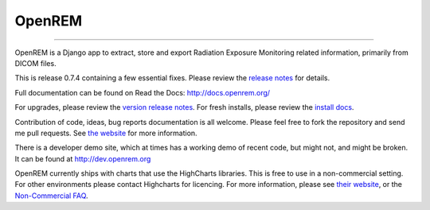 #######
OpenREM
#######
====================

.. image:: https://coveralls.io/repos/bitbucket/openrem/openrem/badge.svg?branch=develop
    :target: https://coveralls.io/bitbucket/openrem/openrem?branch=develop

.. image:: https://img.shields.io/pypi/v/openrem.svg?
    :target: https://badge.fury.io/py/openrem

.. image:: https://img.shields.io/pypi/pyversions/openrem.svg?
    :target: https://badge.fury.io/py/openrem

.. image:: https://img.shields.io/bitbucket/issues/openrem/openrem.svg?
    :target: https://bitbucket.org/openrem/openrem/issues?status=new&status=open

.. image:: https://www.quantifiedcode.com/api/v1/project/ed6462bb44f4462189fd8777ab26e8dd/snapshot/origin:develop:HEAD/badge.svg?
    :target: https://www.quantifiedcode.com/app/project/ed6462bb44f4462189fd8777ab26e8dd
    :alt: QuantifiedCode issues

OpenREM is a Django app to extract, store and export Radiation Exposure
Monitoring related information, primarily from DICOM files.

This is release 0.7.4 containing a few essential fixes. Please review the
`release notes <http://docs.openrem.org/en/0.7.4/release-0.7.4.html>`_ for details.

Full documentation can be found on Read the Docs: http://docs.openrem.org/

For upgrades, please review the `version release notes <http://docs.openrem.org/en/0.7.4/release-0.7.4.html>`_. For
fresh installs, please review the `install docs <http://docs.openrem.org/en/0.7.4/install.html>`_.

Contribution of code, ideas, bug reports documentation is all welcome.
Please feel free to fork the repository and send me pull requests. See
`the website <http://openrem.org/getinvolved>`_ for more information.

There is a developer demo site, which at times has a working demo of recent code, but might not, and 
might be broken. It can be found at http://dev.openrem.org

OpenREM currently ships with charts that use the HighCharts libraries. This is free to use in a non-commercial setting.
For other environments please contact Highcharts for licencing. For more information, please see
`their website <http://highcharts.com>`_, or the
`Non-Commercial FAQ <https://shop.highsoft.com/faq#Non-Commercial-0>`_.